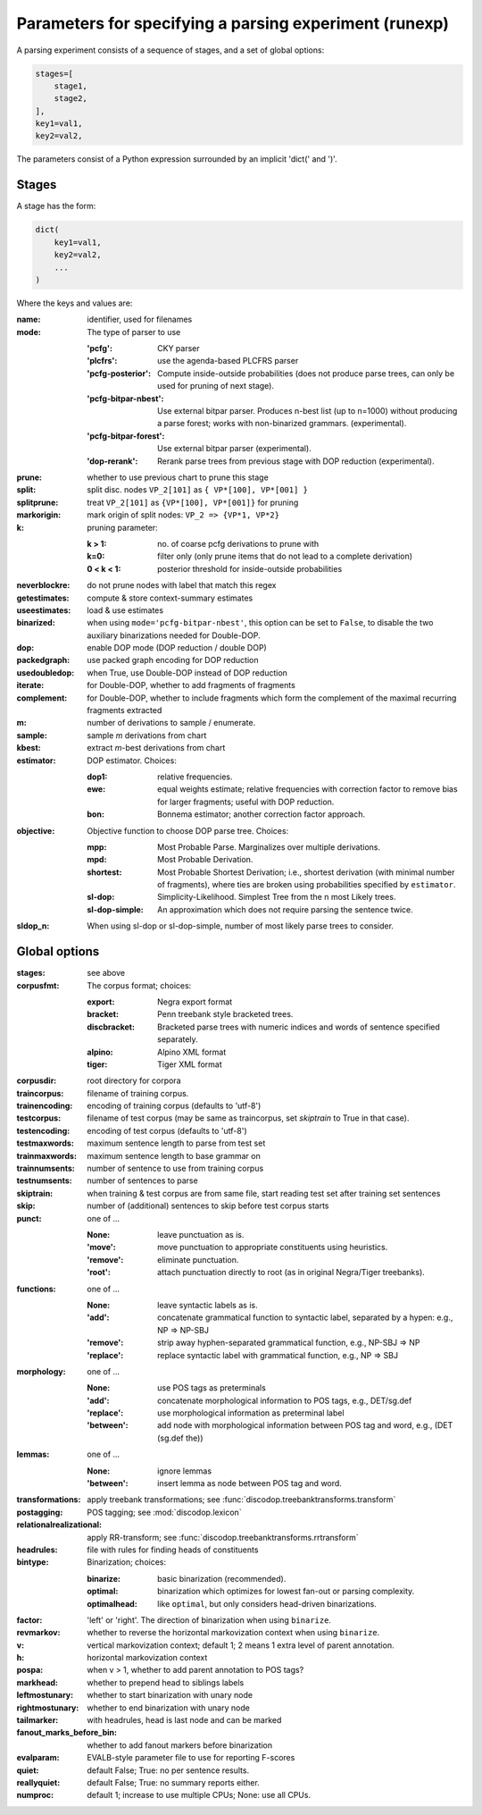 .. _params:

Parameters for specifying a parsing experiment (runexp)
=======================================================

A parsing experiment consists of a sequence of stages, and a set of global options:

.. code-block:: python

    stages=[
        stage1,
        stage2,
    ],
    key1=val1,
    key2=val2,

The parameters consist of a Python expression surrounded by an implicit 'dict(' and ')'.

Stages
------

A stage has the form:

.. code-block:: python

    dict(
        key1=val1,
        key2=val2,
        ...
    )

Where the keys and values are:

:name: identifier, used for filenames
:mode: The type of parser to use

    :'pcfg': CKY parser
    :'plcfrs': use the agenda-based PLCFRS parser
    :'pcfg-posterior': Compute inside-outside probabilities (does not produce
        parse trees, can only be used for pruning of next stage).
    :'pcfg-bitpar-nbest': Use external bitpar parser. Produces n-best list
        (up to n=1000) without producing a parse forest; works with
        non-binarized grammars. (experimental).
    :'pcfg-bitpar-forest': Use external bitpar parser (experimental).
    :'dop-rerank': Rerank parse trees from previous stage with DOP reduction (experimental).
:prune: whether to use previous chart to prune this stage
:split: split disc. nodes ``VP_2[101]`` as ``{ VP*[100], VP*[001] }``
:splitprune: treat ``VP_2[101]`` as ``{VP*[100], VP*[001]}`` for pruning
:markorigin: mark origin of split nodes: ``VP_2 => {VP*1, VP*2}``
:k: pruning parameter:

    :k > 1: no. of coarse pcfg derivations to prune with
    :k=0: filter only (only prune items that do not lead to a complete derivation)
    :0 < k < 1: posterior threshold for inside-outside probabilities
:neverblockre: do not prune nodes with label that match this regex
:getestimates: compute & store context-summary estimates
:useestimates: load & use estimates
:binarized: when using ``mode='pcfg-bitpar-nbest'``, this option can be set to
    ``False``, to disable the two auxiliary binarizations needed for Double-DOP.
:dop: enable DOP mode (DOP reduction / double DOP)
:packedgraph: use packed graph encoding for DOP reduction
:usedoubledop: when True, use Double-DOP instead of DOP reduction
:iterate: for Double-DOP, whether to add fragments of fragments
:complement: for Double-DOP, whether to include fragments which
    form the complement of the maximal recurring fragments extracted
:m: number of derivations to sample / enumerate.
:sample: sample `m` derivations from chart
:kbest: extract `m`-best derivations from chart
:estimator: DOP estimator. Choices:

    :dop1: relative frequencies.
    :ewe: equal weights estimate; relative frequencies with correction factor
        to remove bias for larger fragments; useful with DOP reduction.
    :bon: Bonnema estimator; another correction factor approach.
:objective: Objective function to choose DOP parse tree. Choices:

    :mpp: Most Probable Parse. Marginalizes over multiple derivations.
    :mpd: Most Probable Derivation.
    :shortest: Most Probable Shortest Derivation; i.e., shortest derivation
        (with minimal number of fragments), where ties are broken using
        probabilities specified by ``estimator``.
    :sl-dop: Simplicity-Likelihood. Simplest Tree from the n most Likely trees.
    :sl-dop-simple: An approximation which does not require parsing the sentence twice.
:sldop_n: When using sl-dop or sl-dop-simple,
    number of most likely parse trees to consider.

Global options
--------------

:stages: see above
:corpusfmt: The corpus format; choices:

    :export: Negra export format
    :bracket: Penn treebank style bracketed trees.
    :discbracket: Bracketed parse trees with numeric indices and words of
        sentence specified separately.
    :alpino: Alpino XML format
    :tiger: Tiger XML format
:corpusdir: root directory for corpora
:traincorpus: filename of training corpus.
:trainencoding: encoding of training corpus (defaults to 'utf-8')
:testcorpus: filename of test corpus (may be same as traincorpus, set
    `skiptrain` to True in that case).
:testencoding: encoding of test corpus (defaults to 'utf-8')
:testmaxwords: maximum sentence length to parse from test set
:trainmaxwords: maximum sentence length to base grammar on
:trainnumsents: number of sentence to use from training corpus
:testnumsents: number of sentences to parse
:skiptrain: when training & test corpus are from same file, start reading
    test set after training set sentences
:skip: number of (additional) sentences to skip before test corpus starts
:punct: one of ...

    :None: leave punctuation as is.
    :'move': move punctuation to appropriate constituents using heuristics.
    :'remove': eliminate punctuation.
    :'root': attach punctuation directly to root (as in original Negra/Tiger
        treebanks).
:functions: one of ...

    :None: leave syntactic labels as is.
    :'add': concatenate grammatical function to syntactic label,
        separated by a hypen: e.g., NP => NP-SBJ
    :'remove': strip away hyphen-separated grammatical function,
        e.g., NP-SBJ => NP
    :'replace': replace syntactic label with grammatical function,
        e.g., NP => SBJ
:morphology: one of ...

    :None: use POS tags as preterminals
    :'add': concatenate morphological information to POS tags,
        e.g., DET/sg.def
    :'replace': use morphological information as preterminal label
    :'between': add node with morphological information between
        POS tag and word, e.g., (DET (sg.def the))
:lemmas: one of ...

    :None: ignore lemmas
    :'between': insert lemma as node between POS tag and word.
:transformations: apply treebank transformations; see :func:`discodop.treebanktransforms.transform`
:postagging: POS tagging; see :mod:`discodop.lexicon`
:relationalrealizational: apply RR-transform; see :func:`discodop.treebanktransforms.rrtransform`
:headrules: file with rules for finding heads of constituents
:bintype: Binarization; choices:

    :binarize: basic binarization (recommended).
    :optimal: binarization which optimizes for lowest fan-out or parsing complexity.
    :optimalhead: like ``optimal``, but only considers head-driven binarizations.
:factor: 'left' or 'right'. The direction of binarization when using ``binarize``.
:revmarkov: whether to reverse the horizontal markovization context when using ``binarize``.
:v: vertical markovization context; default 1; 2 means 1 extra level of parent annotation.
:h: horizontal markovization context
:pospa: when v > 1, whether to add parent annotation to POS tags?
:markhead: whether to prepend head to siblings labels
:leftmostunary: whether to start binarization with unary node
:rightmostunary: whether to end binarization with unary node
:tailmarker: with headrules, head is last node and can be marked
:fanout_marks_before_bin: whether to add fanout markers before binarization
:evalparam: EVALB-style parameter file to use for reporting F-scores
:quiet: default False; True: no per sentence results.
:reallyquiet: default False; True: no summary reports either.
:numproc: default 1; increase to use multiple CPUs; None: use all CPUs.

